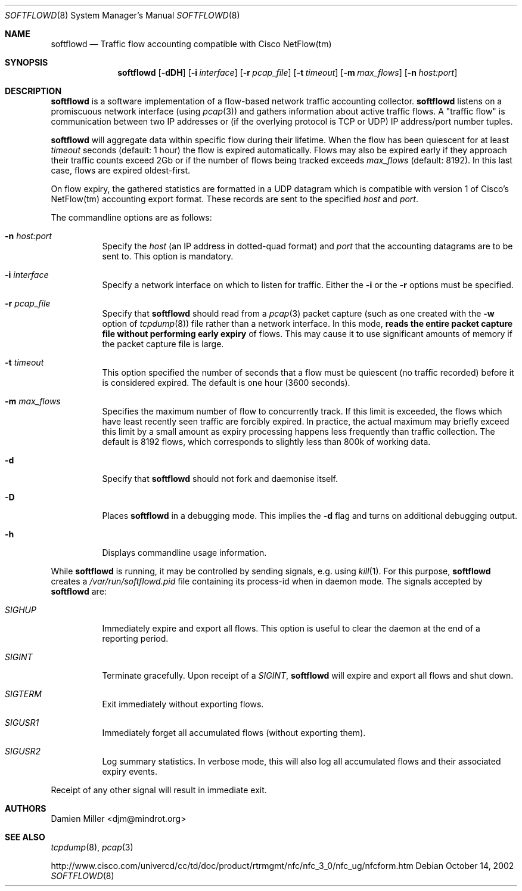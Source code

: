.\" $Id$
.\"
.\" Copyright (c) 2002 Damien Miller.  All rights reserved.
.\"
.\" Redistribution and use in source and binary forms, with or without
.\" modification, are permitted provided that the following conditions
.\" are met:
.\" 1. Redistributions of source code must retain the above copyright
.\"    notice, this list of conditions and the following disclaimer.
.\" 2. Redistributions in binary form must reproduce the above copyright
.\"    notice, this list of conditions and the following disclaimer in the
.\"    documentation and/or other materials provided with the distribution.
.\"
.\" THIS SOFTWARE IS PROVIDED BY THE AUTHOR ``AS IS'' AND ANY EXPRESS OR
.\" IMPLIED WARRANTIES, INCLUDING, BUT NOT LIMITED TO, THE IMPLIED WARRANTIES
.\" OF MERCHANTABILITY AND FITNESS FOR A PARTICULAR PURPOSE ARE DISCLAIMED.
.\" IN NO EVENT SHALL THE AUTHOR BE LIABLE FOR ANY DIRECT, INDIRECT,
.\" INCIDENTAL, SPECIAL, EXEMPLARY, OR CONSEQUENTIAL DAMAGES (INCLUDING, BUT
.\" NOT LIMITED TO, PROCUREMENT OF SUBSTITUTE GOODS OR SERVICES; LOSS OF USE,
.\" DATA, OR PROFITS; OR BUSINESS INTERRUPTION) HOWEVER CAUSED AND ON ANY
.\" THEORY OF LIABILITY, WHETHER IN CONTRACT, STRICT LIABILITY, OR TORT
.\" (INCLUDING NEGLIGENCE OR OTHERWISE) ARISING IN ANY WAY OUT OF THE USE OF
.\" THIS SOFTWARE, EVEN IF ADVISED OF THE POSSIBILITY OF SUCH DAMAGE.
.\"
.Dd October 14, 2002
.Dt SOFTFLOWD 8
.Os
.Sh NAME
.Nm softflowd
.Nd Traffic flow accounting compatible with Cisco NetFlow(tm)
.Sh SYNOPSIS
.Nm softflowd
.Op Fl dDH
.Op Fl i Ar interface
.Op Fl r Ar pcap_file
.Op Fl t Ar timeout
.Op Fl m Ar max_flows
.Op Fl n Ar host:port
.Sh DESCRIPTION
.Nm
is a software implementation of a flow-based network traffic accounting
collector. 
.Nm
listens on a promiscuous network interface (using
.Xr pcap 3 )
and gathers information about active traffic flows. 
A "traffic flow" is 
communication between two IP addresses or (if the overlying protocol is 
TCP or UDP) IP address/port number tuples. 
.Pp
.Nm
will aggregate data within specific flow during their lifetime. When the
flow has been quiescent for at least 
.Ar timeout
seconds (default: 1 hour) the flow is expired automatically. Flows may also
be expired early if they approach their traffic counts exceed 2Gb or if
the number of flows being tracked exceeds 
.Ar max_flows
(default: 8192). In this last case, flows are expired oldest-first.
.Pp
On flow expiry, the gathered statistics are formatted in a UDP datagram 
which is compatible with version 1 of Cisco's NetFlow(tm) accounting export
format. These records are sent to the specified
.Ar host
and
.Ar port .
.Pp
The commandline options are as follows:
.Bl -tag -width Ds
.It Fl n Ar host:port
Specify the 
.Ar host
(an IP address in dotted-quad format) and 
.Ar port
that the accounting datagrams are to be sent to. This option is mandatory.
.It Fl i Ar interface
Specify a network interface on which to listen for traffic. Either the 
.Fl i
or the
.Fl r 
options must be specified.
.It Fl r Ar pcap_file
Specify that
.Nm
should read from a 
.Xr pcap 3
packet capture (such as one created with the 
.Fl w
option of 
.Xr tcpdump 8 )
file rather than a network interface. In this mode, 
.Nm reads the entire packet capture file without performing early expiry
of flows. This may cause it to use significant amounts of memory if the
packet capture file is large.
.It Fl t Ar timeout
This option specified the number of seconds that a flow must be quiescent
(no traffic recorded) before it is considered expired. The default is one
hour (3600 seconds).
.It Fl m Ar max_flows
Specifies the maximum number of flow to concurrently track. If this  limit
is exceeded, the flows which have least recently seen traffic are forcibly
expired. In practice, the actual maximum may briefly exceed this limit by a
small amount as  expiry processing happens less frequently than traffic
collection. The default is 8192 flows, which corresponds to slightly less
than 800k of working data.
.It Fl d
Specify that 
.Nm
should not fork and daemonise itself.
.It Fl D
Places
.Nm
in a debugging mode. This implies the 
.Fl d
flag and turns on additional debugging output.
.It Fl h
Displays commandline usage information.
.El
.Pp
While 
.Nm
is running, it may be controlled by sending signals, e.g. using 
.Xr kill 1 .
For this purpose, 
.Nm 
creates a 
.Pa /var/run/softflowd.pid
file containing its process-id when in daemon mode. The signals accepted 
by 
.Nm
are:
.Bl -tag -width Ds
.It Ar SIGHUP
Immediately expire and export all flows. This option is useful to clear
the daemon at the end of a reporting period.
.It Ar SIGINT
Terminate gracefully. Upon receipt of a 
.Ar SIGINT ,
.Nm 
will expire and export all flows and shut down.
.It Ar SIGTERM
Exit immediately without exporting flows.
.It Ar SIGUSR1
Immediately forget all accumulated flows (without exporting them).
.It Ar SIGUSR2
Log summary statistics. In verbose mode, this will also log all accumulated
flows and their associated expiry events.
.El
.Pp
Receipt of any other signal will result in immediate exit.
.Sh AUTHORS
Damien Miller <djm@mindrot.org>
.Sh SEE ALSO
.Xr tcpdump 8 ,
.Xr pcap 3 
.Bd -literal
http://www.cisco.com/univercd/cc/td/doc/product/rtrmgmt/nfc/nfc_3_0/nfc_ug/nfcform.htm

